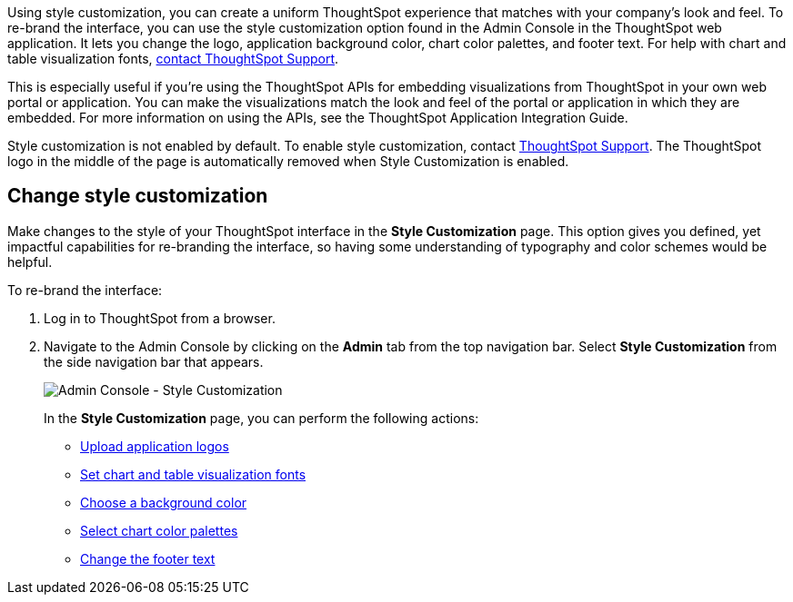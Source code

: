Using style customization, you can create a uniform ThoughtSpot experience that matches with your company's look and feel.
To re-brand the interface, you can use the style customization option found in the Admin Console in the ThoughtSpot web application.
It lets you change the logo, application background color, chart color palettes, and footer text.
For help with chart and table visualization fonts, xref:contact.adoc[contact ThoughtSpot Support].

This is especially useful if you're using the ThoughtSpot APIs for embedding visualizations from ThoughtSpot in your own web portal or application.
You can make the visualizations match the look and feel of the portal or application in which they are embedded.
For more information on using the APIs, see the ThoughtSpot Application Integration Guide.

Style customization is not enabled by default.
To enable style customization, contact https://community.thoughtspot.com/customers/s/contactsupport[ThoughtSpot Support^].
The ThoughtSpot logo in the middle of the page is automatically removed when Style Customization is enabled.

== Change style customization

Make changes to the style of your ThoughtSpot interface in the *Style Customization* page.
This option gives you defined, yet impactful capabilities for re-branding the interface, so having some understanding of typography and color schemes would be helpful.

To re-brand the interface:

. Log in to ThoughtSpot from a browser.
. Navigate to the Admin Console by clicking on the *Admin* tab from the top navigation bar.
Select *Style Customization* from the side navigation bar that appears.
+
image::style-customization-menu.png[Admin Console - Style Customization]
+
In the *Style Customization* page, you can perform the following actions:

 ** xref:customize-logo.adoc[Upload application logos]
 ** xref:customize-fonts.adoc[Set chart and table visualization fonts]
 ** xref:customize-background.adoc[Choose a background color]
 ** xref:customize-color-palettes.adoc[Select chart color palettes]
 ** xref:customize-footer-text.adoc[Change the footer text]
